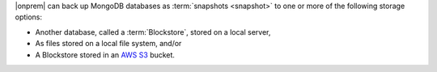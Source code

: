 |onprem| can back up MongoDB databases as 
:term:`snapshots <snapshot>` to one or more of the following 
storage options:

- Another database, called a :term:`Blockstore`, stored on a local server, 
- As files stored on a local file system, and/or
- A Blockstore stored in an `AWS <https://aws.amazon.com/>`_ `S3 <https://aws.amazon.com/s3/>`_ bucket.
